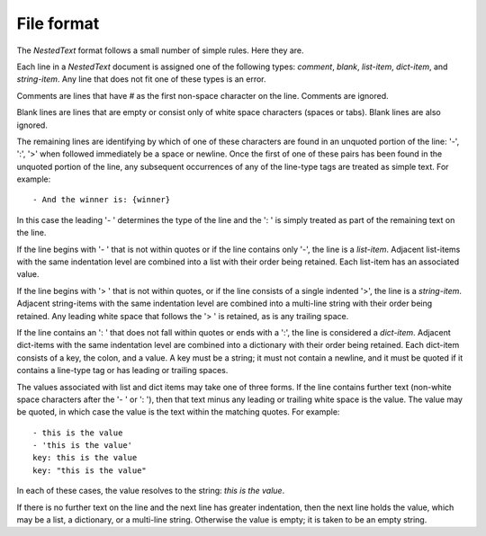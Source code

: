 ***********
File format
***********
The *NestedText* format follows a small number of simple rules. Here they are.

Each line in a *NestedText* document is assigned one of the following types: 
*comment*, *blank*, *list-item*, *dict-item*, and *string-item*.  Any line that 
does not fit one of these types is an error.

Comments are lines that have `#` as the first non-space character on the line.  
Comments are ignored.

Blank lines are lines that are empty or consist only of white space characters 
(spaces or tabs).  Blank lines are also ignored.

The remaining lines are identifying by which of one of these characters are 
found in an unquoted portion of the line: '-', ':', '>' when followed 
immediately be a space or newline.  Once the first of one of these pairs has 
been found in the unquoted portion of the line, any subsequent occurrences of 
any of the line-type tags are treated as simple text.  For example::

    - And the winner is: {winner}

In this case the leading '- ' determines the type of the line and the ': ' is 
simply treated as part of the remaining text on the line.

If the line begins with '- ' that is not within quotes or if the line contains 
only '-', the line is a *list-item*.  Adjacent list-items with the same 
indentation level are combined into a list with their order being retained.  
Each list-item has an associated value.

If the line begins with '> ' that is not within quotes, or if the line consists 
of a single indented '>', the line is a *string-item*.  Adjacent string-items 
with the same indentation level are combined into a multi-line string with their 
order being retained.  Any leading white space that follows the '> ' is 
retained, as is any trailing space.

If the line contains an ': ' that does not fall within quotes or ends with 
a ':', the line is considered a *dict-item*.  Adjacent dict-items with the same 
indentation level are combined into a dictionary with their order being 
retained.  Each dict-item consists of a key, the colon, and a value.  A key must 
be a string; it must not contain a newline, and it must be quoted if it contains 
a line-type tag or has leading or trailing spaces.

The values associated with list and dict items may take one of three forms. If 
the line contains further text (non-white space characters after the '- ' or ': 
'), then that text minus any leading or trailing white space is the value.  The 
value may be quoted, in which case the value is the text within the matching 
quotes. For example::

    - this is the value
    - 'this is the value'
    key: this is the value
    key: "this is the value"

In each of these cases, the value resolves to the string: `this is the value`.

If there is no further text on the line and the next line has greater 
indentation, then the next line holds the value, which may be a list, 
a dictionary, or a multi-line string.  Otherwise the value is empty; it is taken 
to be an empty string. 

